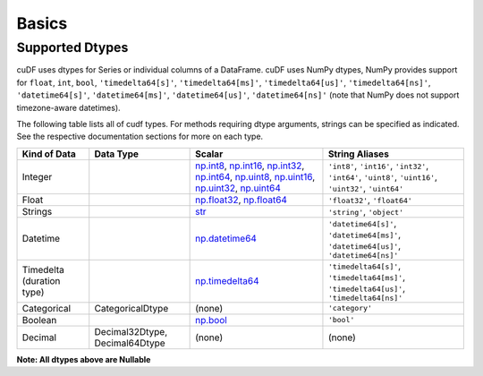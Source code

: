 Basics
======


Supported Dtypes
----------------

cuDF uses dtypes for Series or individual columns of a DataFrame. cuDF uses NumPy dtypes, NumPy provides support for ``float``, ``int``, ``bool``,
``'timedelta64[s]'``, ``'timedelta64[ms]'``, ``'timedelta64[us]'``, ``'timedelta64[ns]'``, ``'datetime64[s]'``, ``'datetime64[ms]'``,
``'datetime64[us]'``, ``'datetime64[ns]'`` (note that NumPy does not support timezone-aware datetimes).


The following table lists all of cudf types. For methods requiring dtype arguments, strings can be specified as indicated. See the respective documentation sections for more on each type.

.. rst-class:: special-table
.. table::

    +------------------------+------------------+-------------------------------------------------------------------------------------+---------------------------------------------+
    | Kind of Data           | Data Type        | Scalar                                                                              | String Aliases                              |
    +========================+==================+=====================================================================================+=============================================+
    | Integer                |                  | np.int8_, np.int16_, np.int32_, np.int64_, np.uint8_, np.uint16_,                   | ``'int8'``, ``'int16'``, ``'int32'``,       |
    |                        |                  | np.uint32_, np.uint64_                                                              | ``'int64'``, ``'uint8'``, ``'uint16'``,     |
    |                        |                  |                                                                                     | ``'uint32'``, ``'uint64'``                  |
    +------------------------+------------------+-------------------------------------------------------------------------------------+---------------------------------------------+
    | Float                  |                  | np.float32_, np.float64_                                                            | ``'float32'``, ``'float64'``                |
    +------------------------+------------------+-------------------------------------------------------------------------------------+---------------------------------------------+
    | Strings                |                  | `str <https://docs.python.org/3/library/stdtypes.html#str>`_                        | ``'string'``, ``'object'``                  |
    +------------------------+------------------+-------------------------------------------------------------------------------------+---------------------------------------------+
    | Datetime               |                  | np.datetime64_                                                                      | ``'datetime64[s]'``, ``'datetime64[ms]'``,  |
    |                        |                  |                                                                                     | ``'datetime64[us]'``, ``'datetime64[ns]'``  |
    +------------------------+------------------+-------------------------------------------------------------------------------------+---------------------------------------------+
    | Timedelta              |                  | np.timedelta64_                                                                     | ``'timedelta64[s]'``, ``'timedelta64[ms]'``,|
    | (duration type)        |                  |                                                                                     | ``'timedelta64[us]'``, ``'timedelta64[ns]'``|
    +------------------------+------------------+-------------------------------------------------------------------------------------+---------------------------------------------+
    | Categorical            | CategoricalDtype | (none)                                                                              | ``'category'``                              |
    +------------------------+------------------+-------------------------------------------------------------------------------------+---------------------------------------------+
    | Boolean                |                  | np.bool_                                                                            | ``'bool'``                                  |
    +------------------------+------------------+-------------------------------------------------------------------------------------+---------------------------------------------+
    | Decimal                | Decimal32Dtype,  | (none)                                                                              | (none)                                      |
    |                        | Decimal64Dtype   |                                                                                     |                                             |
    +------------------------+------------------+-------------------------------------------------------------------------------------+---------------------------------------------+

**Note: All dtypes above are Nullable**

.. _np.int8: 
.. _np.int16: 
.. _np.int32:
.. _np.int64:
.. _np.uint8:
.. _np.uint16:
.. _np.uint32:
.. _np.uint64:
.. _np.float32:
.. _np.float64:
.. _np.bool: https://numpy.org/doc/stable/user/basics.types.html
.. _np.datetime64: https://numpy.org/doc/stable/reference/arrays.datetime.html#basic-datetimes
.. _np.timedelta64: https://numpy.org/doc/stable/reference/arrays.datetime.html#datetime-and-timedelta-arithmetic
